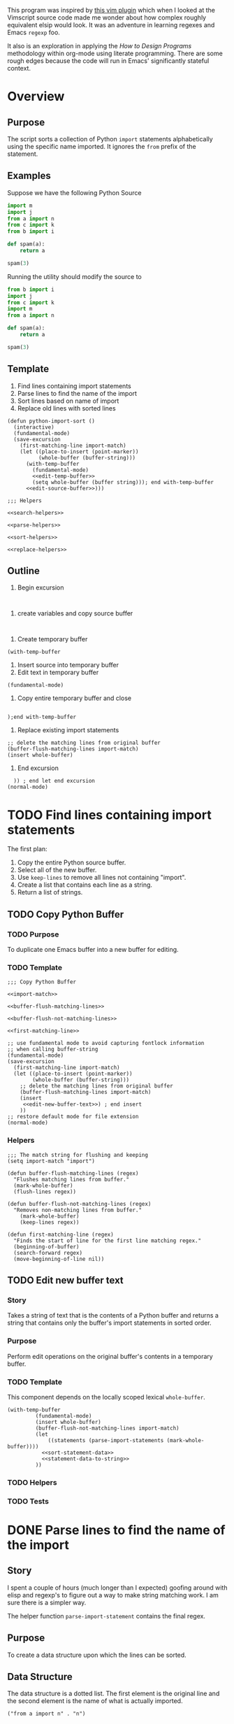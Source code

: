This program was inspired by [[https://news.ycombinator.com/item?id=14156093][this vim plugin]] which when I looked at the Vimscript source code made me wonder about how complex roughly equivalent elsip would look. It was an adventure in learning regexes and Emacs =regexp= foo.

It also is an exploration in applying the /How to Design Programs/ methodology within org-mode using literate programming. There are some rough edges because the code will run in Emacs' significantly stateful context.
* Overview
** Purpose
 The script sorts a collection of Python =import= statements alphabetically using the specific name imported. It ignores the =from= prefix of the statement.

** Examples
 Suppose we have the following Python Source 
 #+NAME: example-program
 #+BEGIN_SRC python :tangle no
   import m
   import j
   from a import n
   from c import k
   from b import i

   def spam(a):
       return a

   spam(3)
 #+END_SRC

 Running the utility should modify the source to
 #+NAME: modified-example-program
 #+BEGIN_SRC python :tangle no
   from b import i
   import j
   from c import k
   import m
   from a import n

   def spam(a):
       return a

   spam(3)
 #+END_SRC

** Template
 1. Find lines containing import statements
 2. Parse lines to find the name of the import
 3. Sort lines based on name of import
 4. Replace old lines with sorted lines
 #+NAME: main
 #+BEGIN_SRC elisp :noweb tangle :tangle python-import-sort.el
   (defun python-import-sort ()
     (interactive)
     (fundamental-mode)
     (save-excursion
       (first-matching-line import-match)
       (let ((place-to-insert (point-marker))
             (whole-buffer (buffer-string)))
         (with-temp-buffer
           (fundamental-mode)
           <<edit-temp-buffer>>
           (setq whole-buffer (buffer string))); end with-temp-buffer
         <<edit-source-buffer>>)))

   ;;; Helpers

   <<search-helpers>>

   <<parse-helpers>>

   <<sort-helpers>>

   <<replace-helpers>>
 #+END_SRC
** Outline
0. Begin excursion
#+BEGIN_SRC elisp

#+END_SRC
1. create variables and copy source buffer
#+BEGIN_SRC elisp

#+END_SRC
2. Create temporary buffer
#+BEGIN_SRC elisp
  (with-temp-buffer
#+END_SRC
3. Insert source into temporary buffer
4. Edit text in temporary buffer
#+BEGIN_SRC elisp
  (fundamental-mode)
#+END_SRC
5. Copy entire temporary buffer and close
#+BEGIN_SRC elisp
 
  );end with-temp-buffer
#+END_SRC
7. Replace existing import statements
#+BEGIN_SRC elisp
  ;; delete the matching lines from original buffer
  (buffer-flush-matching-lines import-match)
  (insert whole-buffer)
#+END_SRC
8. End excursion
#+BEGIN_SRC elisp
    )) ; end let end excursion
  (normal-mode)
#+END_SRC
* TODO Find lines containing import statements
The first plan:
1. Copy the entire Python source buffer.
2. Select all of the new buffer.
3. Use =keep-lines= to remove all lines not containing "import".
4. Create a list that contains each line as a string.
5. Return a list of strings.
** TODO Copy Python Buffer
*** TODO Purpose
To duplicate one Emacs buffer into a new buffer for editing.
*** TODO Template 
#+NAME: copy-python-buffer
#+BEGIN_SRC elisp :noweb tangle :tangle yes
  ;;; Copy Python Buffer

  <<import-match>>

  <<buffer-flush-matching-lines>>

  <<buffer-flush-not-matching-lines>>

  <<first-matching-line>>

  ;; use fundamental mode to avoid capturing fontlock information
  ;; when calling buffer-string
  (fundamental-mode)
  (save-excursion
    (first-matching-line import-match)
    (let ((place-to-insert (point-marker))
          (whole-buffer (buffer-string)))
      ;; delete the matching lines from original buffer
      (buffer-flush-matching-lines import-match)
      (insert
       <<edit-new-buffer-text>>) ; end insert
      ))
  ;; restore default mode for file extension
  (normal-mode)
#+END_SRC
*** Helpers 
#+NAME: import-match
#+BEGIN_SRC elisp
  ;;; The match string for flushing and keeping
  (setq import-match "import")
#+END_SRC
#+NAME: buffer-flush-matching-lines
#+BEGIN_SRC elisp
  (defun buffer-flush-matching-lines (regex)
    "Flushes matching lines from buffer."
    (mark-whole-buffer)
    (flush-lines regex))
#+END_SRC
#+NAME: buffer-flush-not-matching-lines
#+BEGIN_SRC elisp
  (defun buffer-flush-not-matching-lines (regex)
    "Removes non-matching lines from buffer."
      (mark-whole-buffer)
      (keep-lines regex))
#+END_SRC
#+NAME: first-matching-line
#+BEGIN_SRC elisp
  (defun first-matching-line (regex)
    "Finds the start of line for the first line matching regex."
    (beginning-of-buffer)
    (search-forward regex)
    (move-beginning-of-line nil))
#+END_SRC
** TODO Edit new buffer text
*** Story
Takes a string of text that is the contents of a Python buffer and returns a string that contains only the buffer's import statements in sorted order.
*** Purpose
Perform edit operations on the original buffer's contents in a temporary buffer.
*** TODO Template
This component depends on the locally scoped lexical =whole-buffer=.
#+NAME: edit-new-buffer-text
#+BEGIN_SRC elisp
  (with-temp-buffer
           (fundamental-mode)
           (insert whole-buffer)
           (buffer-flush-not-matching-lines import-match)
           (let
               ((statements (parse-import-statements (mark-whole-buffer))))
             <<sort-statement-data>>
             <<statement-data-to-string>>
           ))
#+END_SRC
*** TODO Helpers 
*** TODO Tests
* DONE Parse lines to find the name of the import
** Story
I spent a couple of hours (much longer than I expected) goofing around with elisp and regexp's to figure out a way to make string matching work. I am sure there is a simpler way.

The helper function =parse-import-statement= contains the final regex.
** Purpose
To create a data structure upon which the lines can be sorted.
** Data Structure
The data structure is a dotted list. The first element is the original line and the second element is the name of what is actually imported.
#+BEGIN_EXAMPLE
("from a import n" . "n")
#+END_EXAMPLE
** Examples
#+BEGIN_EXAMPLE lisp
  (parse-import-statements
    '("import m"
      "import j"
      "from a import n"
      "from c import k"
      "from b import i"))
  ; result
  '(("import m" . "m")
    ("import j" . "j")
    ("from a import n" . "n")
    ("from c import k" . "k")
    ("from b import i" . "i"))
#+END_EXAMPLE
** Template
#+NAME: parse-statements-to-find-names
#+BEGIN_SRC elisp :noweb tangle
  <<parse-import-statement>>

  (defun parse-import-statements (statements &optional a-list)
    "Parses each statement in statements. Returns a list of (statement . sort-term)."
    (if (null statements)
        a-list
      (parse-import-statements
       (rest statements)
       (cons (parse-import-statement (first statements))
             a-list))))
#+END_SRC
** Helpers
#+NAME: parse-import-statement
#+BEGIN_SRC elisp
  (defun parse-import-statement (line)
    "Takes a Python import statement as a string.
  Returns a dotted list of: (import-statement . sort-term)."
    (let* ((matcher "\\(\\w+ import \\|import \\)\\(\\w\\)")
           (match (string-match matcher line)))
      (cons line (match-string 2 line))))
#+END_SRC
*** TODO provide flexibility in matching white space
Currently, only a single space between =import= and the name is matched.
** TODO add test heading
* TODO Sort lines based on name of import
** Data Structure
The data structure is a dotted list. The first element is the original line and the second element is the name of the python module to be imported.
#+BEGIN_EXAMPLE
("from a import n" . "n")
#+END_EXAMPLE
** Template
#+NAME: sort-lines-based-on-name-of-import
#+BEGIN_SRC elisp :noweb tangle :tangle yes
  ;;; sort lines based on name of import

  <<python-module-less-than>>

  <<sort-python-modules>>
#+END_SRC
** Helpers
*** python-module-less-than
Compare two data structures based on second element which is the name of the python module.
#+NAME: python-module-less-than
#+BEGIN_SRC elisp
  ;;; sorting helper
  (defun python-module-less-than (lhs rhs)
    "Returns true if the module name of the left hand side is less than the module name of the right hand side."
    (string< (second lhs) (second rhs)))
#+END_SRC
*** sort-python-modules
Sort data structures based on second element which is the name of the module.
#+NAME: sort-python-modules
#+BEGIN_SRC elisp
  ;;; sorting helper
  (defun sort-python-modules (structures)
    "Sorts data structures using data-structure-less-than"
    (sort structures python-module-less-than))
#+END_SRC
* TODO Replace old lines with sorted lines
** Helpers
*** insert-python-import-statement
Insert data structure string.
#+NAME: insert-python-import-statement
#+BEGIN_SRC elisp
  (defun insert-python-import-statement (ds)
    "Inserts the string (car) of a data structure into current buffer"
    (insert (car ds))
    (newline))
#+END_SRC
*** insert-python-import-statements
Insert strings from all data structures. Uses =mapc= instead of =mapcar= because it is called for side-effects.
#+NAME: insert-python-import-statements
#+BEGIN_SRC elisp
  (defun insert-python-import-statements (structures)
    "Inserts the ordered statements into current buffer."
    (mapc insert-python-import-statement structures))
#+END_SRC

* Notes
** Emacs
Some useful emacs commands including
1. =M-x keep-lines=
2. =M-x flush-lines=
Some useful elisp:
1. =string-match= to 'compile' a regex against a string.
2. =match-string= to extract the groups of a match. These are used in the =parse-import-statement=.
** HTDP
The template for writing code using the HTDP recipes is recursive. From the overall high level program down toward each function we have:
1. Purpose
2. Examples
3. Template
4. Tests (hopefully)
5. Implementation (sometimes)
6. Helpers

In the literate programming model the template may be mostly a =noweb= construct. The helpers are there as a short circuit of the recursive structure.
** TODO write elisp code to create an HTDP outline from the template.
